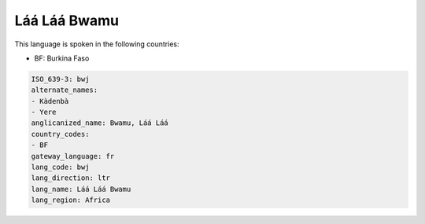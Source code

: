 .. _bwj:

Láá Láá Bwamu
=================

This language is spoken in the following countries:

* BF: Burkina Faso

.. code-block:: yaml

    ISO_639-3: bwj
    alternate_names:
    - Kàdenbà
    - Yere
    anglicanized_name: Bwamu, Láá Láá
    country_codes:
    - BF
    gateway_language: fr
    lang_code: bwj
    lang_direction: ltr
    lang_name: Láá Láá Bwamu
    lang_region: Africa
    
